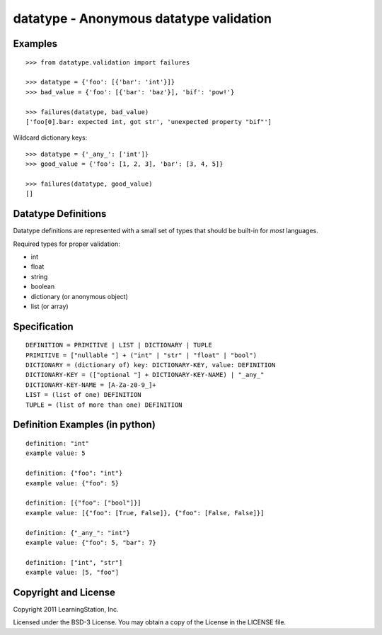 datatype - Anonymous datatype validation
========================================

Examples
--------
::

    >>> from datatype.validation import failures

    >>> datatype = {'foo': [{'bar': 'int'}]}
    >>> bad_value = {'foo': [{'bar': 'baz'}], 'bif': 'pow!'}

    >>> failures(datatype, bad_value)
    ['foo[0].bar: expected int, got str', 'unexpected property "bif"']


Wildcard dictionary keys::

    >>> datatype = {'_any_': ['int']}
    >>> good_value = {'foo': [1, 2, 3], 'bar': [3, 4, 5]}

    >>> failures(datatype, good_value)
    []


Datatype Definitions
--------------------

Datatype definitions are represented with a small set of types that should be
built-in for *most* languages.

Required types for proper validation:

* int
* float
* string
* boolean
* dictionary (or anonymous object)
* list (or array)


Specification
-------------
::

    DEFINITION = PRIMITIVE | LIST | DICTIONARY | TUPLE
    PRIMITIVE = ["nullable "] + ("int" | "str" | "float" | "bool")
    DICTIONARY = (dictionary of) key: DICTIONARY-KEY, value: DEFINITION
    DICTIONARY-KEY = (["optional "] + DICTIONARY-KEY-NAME) | "_any_"
    DICTIONARY-KEY-NAME = [A-Za-z0-9_]+
    LIST = (list of one) DEFINITION
    TUPLE = (list of more than one) DEFINITION


Definition Examples (in python)
-------------------------------
::

    definition: "int"
    example value: 5

    definition: {"foo": "int"}
    example value: {"foo": 5}

    definition: [{"foo": ["bool"]}]
    example value: [{"foo": [True, False]}, {"foo": [False, False]}]

    definition: {"_any_": "int"}
    example value: {"foo": 5, "bar": 7}

    definition: ["int", "str"]
    example value: [5, "foo"]


Copyright and License
---------------------

Copyright 2011 LearningStation, Inc.

Licensed under the BSD-3 License.  You may obtain a copy of the License in the
LICENSE file.

